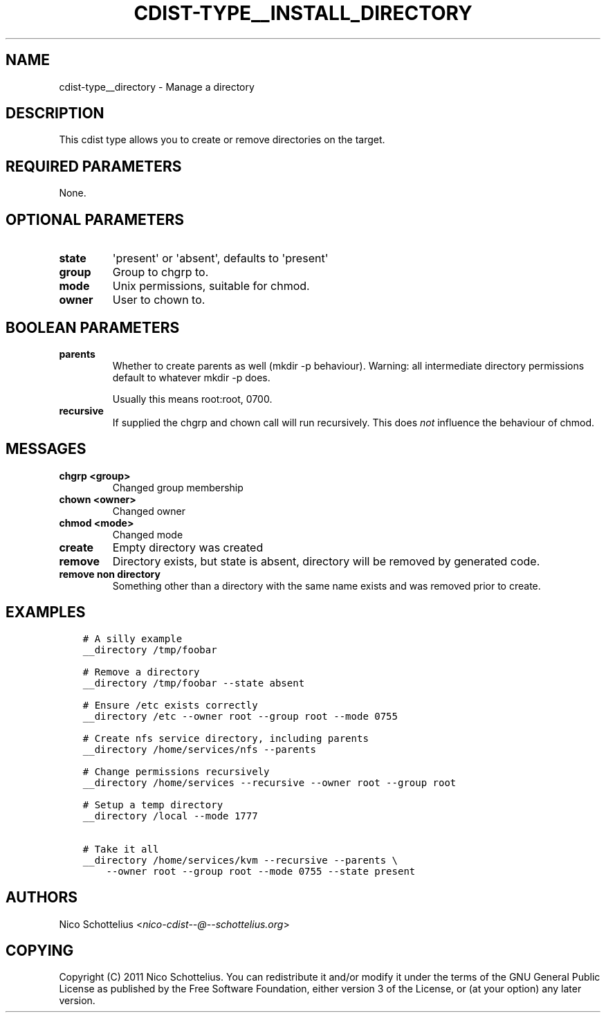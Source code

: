 .\" Man page generated from reStructuredText.
.
.TH "CDIST-TYPE__INSTALL_DIRECTORY" "7" "Sep 23, 2018" "4.10.3" "cdist"
.
.nr rst2man-indent-level 0
.
.de1 rstReportMargin
\\$1 \\n[an-margin]
level \\n[rst2man-indent-level]
level margin: \\n[rst2man-indent\\n[rst2man-indent-level]]
-
\\n[rst2man-indent0]
\\n[rst2man-indent1]
\\n[rst2man-indent2]
..
.de1 INDENT
.\" .rstReportMargin pre:
. RS \\$1
. nr rst2man-indent\\n[rst2man-indent-level] \\n[an-margin]
. nr rst2man-indent-level +1
.\" .rstReportMargin post:
..
.de UNINDENT
. RE
.\" indent \\n[an-margin]
.\" old: \\n[rst2man-indent\\n[rst2man-indent-level]]
.nr rst2man-indent-level -1
.\" new: \\n[rst2man-indent\\n[rst2man-indent-level]]
.in \\n[rst2man-indent\\n[rst2man-indent-level]]u
..
.SH NAME
.sp
cdist\-type__directory \- Manage a directory
.SH DESCRIPTION
.sp
This cdist type allows you to create or remove directories on the target.
.SH REQUIRED PARAMETERS
.sp
None.
.SH OPTIONAL PARAMETERS
.INDENT 0.0
.TP
.B state
\(aqpresent\(aq or \(aqabsent\(aq, defaults to \(aqpresent\(aq
.TP
.B group
Group to chgrp to.
.TP
.B mode
Unix permissions, suitable for chmod.
.TP
.B owner
User to chown to.
.UNINDENT
.SH BOOLEAN PARAMETERS
.INDENT 0.0
.TP
.B parents
Whether to create parents as well (mkdir \-p behaviour).
Warning: all intermediate directory permissions default
to whatever mkdir \-p does.
.sp
Usually this means root:root, 0700.
.TP
.B recursive
If supplied the chgrp and chown call will run recursively.
This does \fInot\fP influence the behaviour of chmod.
.UNINDENT
.SH MESSAGES
.INDENT 0.0
.TP
.B chgrp <group>
Changed group membership
.TP
.B chown <owner>
Changed owner
.TP
.B chmod <mode>
Changed mode
.TP
.B create
Empty directory was created
.TP
.B remove
Directory exists, but state is absent, directory will be removed by generated code.
.TP
.B remove non directory
Something other than a directory with the same name exists and was removed prior to create.
.UNINDENT
.SH EXAMPLES
.INDENT 0.0
.INDENT 3.5
.sp
.nf
.ft C
# A silly example
__directory /tmp/foobar

# Remove a directory
__directory /tmp/foobar \-\-state absent

# Ensure /etc exists correctly
__directory /etc \-\-owner root \-\-group root \-\-mode 0755

# Create nfs service directory, including parents
__directory /home/services/nfs \-\-parents

# Change permissions recursively
__directory /home/services \-\-recursive \-\-owner root \-\-group root

# Setup a temp directory
__directory /local \-\-mode 1777

# Take it all
__directory /home/services/kvm \-\-recursive \-\-parents \e
    \-\-owner root \-\-group root \-\-mode 0755 \-\-state present
.ft P
.fi
.UNINDENT
.UNINDENT
.SH AUTHORS
.sp
Nico Schottelius <\fI\%nico\-cdist\-\-@\-\-schottelius.org\fP>
.SH COPYING
.sp
Copyright (C) 2011 Nico Schottelius. You can redistribute it
and/or modify it under the terms of the GNU General Public License as
published by the Free Software Foundation, either version 3 of the
License, or (at your option) any later version.
.\" Generated by docutils manpage writer.
.
